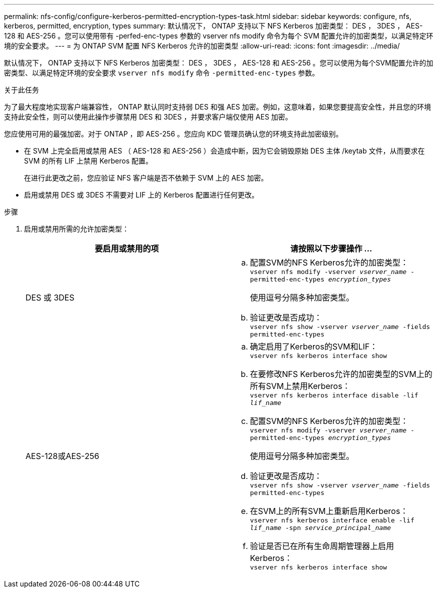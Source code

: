 ---
permalink: nfs-config/configure-kerberos-permitted-encryption-types-task.html 
sidebar: sidebar 
keywords: configure, nfs, kerberos, permitted, encryption, types 
summary: 默认情况下， ONTAP 支持以下 NFS Kerberos 加密类型： DES ， 3DES ， AES-128 和 AES-256 。您可以使用带有 -perfed-enc-types 参数的 vserver nfs modify 命令为每个 SVM 配置允许的加密类型，以满足特定环境的安全要求。 
---
= 为 ONTAP SVM 配置 NFS Kerberos 允许的加密类型
:allow-uri-read: 
:icons: font
:imagesdir: ../media/


[role="lead"]
默认情况下， ONTAP 支持以下 NFS Kerberos 加密类型： DES ， 3DES ， AES-128 和 AES-256 。您可以使用为每个SVM配置允许的加密类型、以满足特定环境的安全要求 `vserver nfs modify` 命令 `-permitted-enc-types` 参数。

.关于此任务
为了最大程度地实现客户端兼容性， ONTAP 默认同时支持弱 DES 和强 AES 加密。例如，这意味着，如果您要提高安全性，并且您的环境支持此安全性，则可以使用此操作步骤禁用 DES 和 3DES ，并要求客户端仅使用 AES 加密。

您应使用可用的最强加密。对于 ONTAP ，即 AES-256 。您应向 KDC 管理员确认您的环境支持此加密级别。

* 在 SVM 上完全启用或禁用 AES （ AES-128 和 AES-256 ）会造成中断，因为它会销毁原始 DES 主体 /keytab 文件，从而要求在 SVM 的所有 LIF 上禁用 Kerberos 配置。
+
在进行此更改之前，您应验证 NFS 客户端是否不依赖于 SVM 上的 AES 加密。

* 启用或禁用 DES 或 3DES 不需要对 LIF 上的 Kerberos 配置进行任何更改。


.步骤
. 启用或禁用所需的允许加密类型：
+
|===
| 要启用或禁用的项 | 请按照以下步骤操作 ... 


 a| 
DES 或 3DES
 a| 
.. 配置SVM的NFS Kerberos允许的加密类型：
 +
`vserver nfs modify -vserver _vserver_name_ -permitted-enc-types _encryption_types_`
+
使用逗号分隔多种加密类型。

.. 验证更改是否成功：
 +
`vserver nfs show -vserver _vserver_name_ -fields permitted-enc-types`




 a| 
AES-128或AES-256
 a| 
.. 确定启用了Kerberos的SVM和LIF：
 +
`vserver nfs kerberos interface show`
.. 在要修改NFS Kerberos允许的加密类型的SVM上的所有SVM上禁用Kerberos：
 +
`vserver nfs kerberos interface disable -lif _lif_name_`
.. 配置SVM的NFS Kerberos允许的加密类型：
 +
`vserver nfs modify -vserver _vserver_name_ -permitted-enc-types _encryption_types_`
+
使用逗号分隔多种加密类型。

.. 验证更改是否成功：
 +
`vserver nfs show -vserver _vserver_name_ -fields permitted-enc-types`
.. 在SVM上的所有SVM上重新启用Kerberos：
 +
`vserver nfs kerberos interface enable -lif _lif_name_ -spn _service_principal_name_`
.. 验证是否已在所有生命周期管理器上启用Kerberos：
 +
`vserver nfs kerberos interface show`


|===

